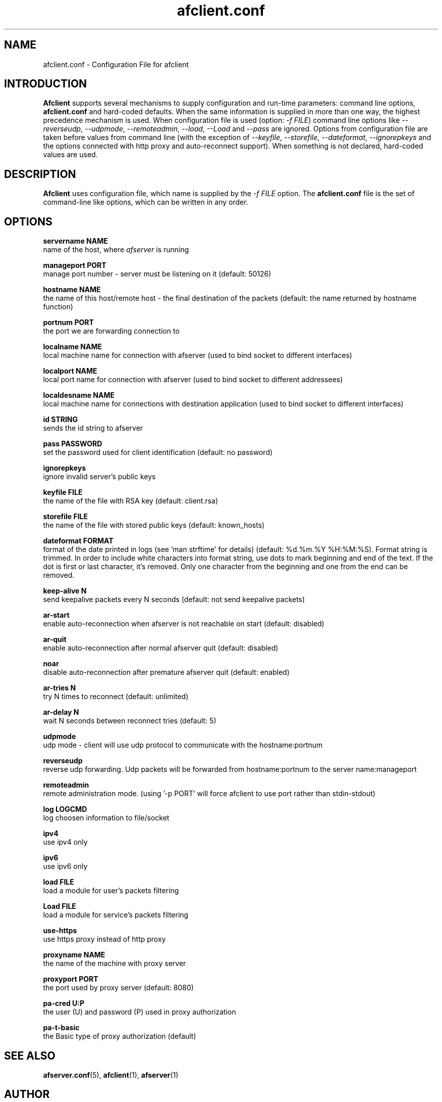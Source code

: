 .TH afclient.conf 5 "apf 0.8.3" Jeremian
.SH NAME
afclient.conf \- Configuration File for afclient
.SH INTRODUCTION
.B Afclient
supports several mechanisms to supply configuration and run-time parameters: command line options,
.B afclient.conf
and hard-coded defaults. When the same information is supplied in more than one way, the highest precedence mechanism is used. When configuration file is used (option:
.IR "-f FILE")
command line options like
.IR --reverseudp ,
.IR --udpmode ,
.IR --remoteadmin ,
.IR --load ,
.I --Load
and
.I --pass
are ignored. Options from configuration file are taken before values from command line (with the exception of
.IR --keyfile ,
.IR --storefile ,
.IR --dateformat ,
.IR --ignorepkeys
and the options connected with http proxy and auto-reconnect support). When something is not declared, hard-coded values are used.

.SH DESCRIPTION
.B Afclient
uses configuration file, which name is supplied by the
.I -f FILE
option. The
.B afclient.conf
file is the set of command-line like options, which can be written in any order.

.SH "OPTIONS"

.B servername NAME
  name of the host, where
.I afserver
is running

.B manageport PORT
  manage port number - server must be listening on it (default: 50126)

.B hostname NAME
  the name of this host/remote host - the final destination of the packets (default: the name returned by hostname function)

.B portnum PORT
  the port we are forwarding connection to

.B localname NAME
  local machine name for connection with afserver (used to bind socket to different interfaces)

.B localport NAME
  local port name for connection with afserver (used to bind socket to different addressees)

.B localdesname NAME
  local machine name for connections with destination application (used to bind socket to different interfaces)

.B id STRING
  sends the id string to afserver

.B pass PASSWORD
  set the password used for client identification (default: no password)

.B ignorepkeys
  ignore invalid server's public keys

.B keyfile FILE
  the name of the file with RSA key (default: client.rsa)

.B storefile FILE
  the name of the file with stored public keys (default: known_hosts)

.B dateformat FORMAT
  format of the date printed in logs (see 'man strftime' for details) (default: %d.%m.%Y %H:%M:%S). Format string is trimmed. In order to include white characters into format string, use dots to mark beginning and end of the text. If the dot is first or last character, it's removed. Only one character from the beginning and one from the end can be removed.

.B keep-alive N
  send keepalive packets every N seconds (default: not send keepalive packets)

.B ar-start
  enable auto-reconnection when afserver is not reachable on start (default: disabled)

.B ar-quit
  enable auto-reconnection after normal afserver quit (default: disabled)

.B noar
  disable auto-reconnection after premature afserver quit (default: enabled)

.B ar-tries N
  try N times to reconnect (default: unlimited)

.B ar-delay N
  wait N seconds between reconnect tries (default: 5)

.B udpmode
  udp mode - client will use udp protocol to communicate with the hostname:portnum

.B reverseudp
  reverse udp forwarding. Udp packets will be forwarded from hostname:portnum to the server name:manageport

.B remoteadmin
  remote administration mode. (using '-p PORT' will force afclient to use port rather than stdin-stdout)

.B log LOGCMD
  log choosen information to file/socket

.B ipv4
  use ipv4 only

.B ipv6
  use ipv6 only

.B load FILE
  load a module for user's packets filtering

.B Load FILE
  load a module for service's packets filtering

.B use-https
  use https proxy instead of http proxy

.B proxyname NAME
  the name of the machine with proxy server

.B proxyport PORT
  the port used by proxy server (default: 8080)

.B pa-cred  U:P
  the user (U) and password (P) used in proxy authorization

.B pa-t-basic
  the Basic type of proxy authorization (default)

.SH "SEE ALSO"

.BR afserver.conf (5),
.BR afclient (1),
.BR afserver (1)

.SH AUTHOR

Jeremian <jeremian [at] poczta.fm>

.SH CONTRIBUTIONS

Alex Dyatlov <alex [at] gray-world.net>, Simon <scastro [at] entreelibre.com>, Ilia Perevezentsev <iliaper [at] mail.ru> and Marco Solari <marco.solari [at] koinesistemi.it>

.SH LICENSE

Active Port Forwarder is distributed under the terms of the GNU General Public License v2.0 and is copyright (C) 2003-2007 jeremian <jeremian [at] poczta.fm>. See the file COPYING for details.
